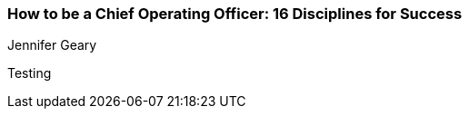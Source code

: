 === How to be a Chief Operating Officer: 16 Disciplines for Success
Jennifer Geary

:dsa: {'subjects': ['Business']}

Testing